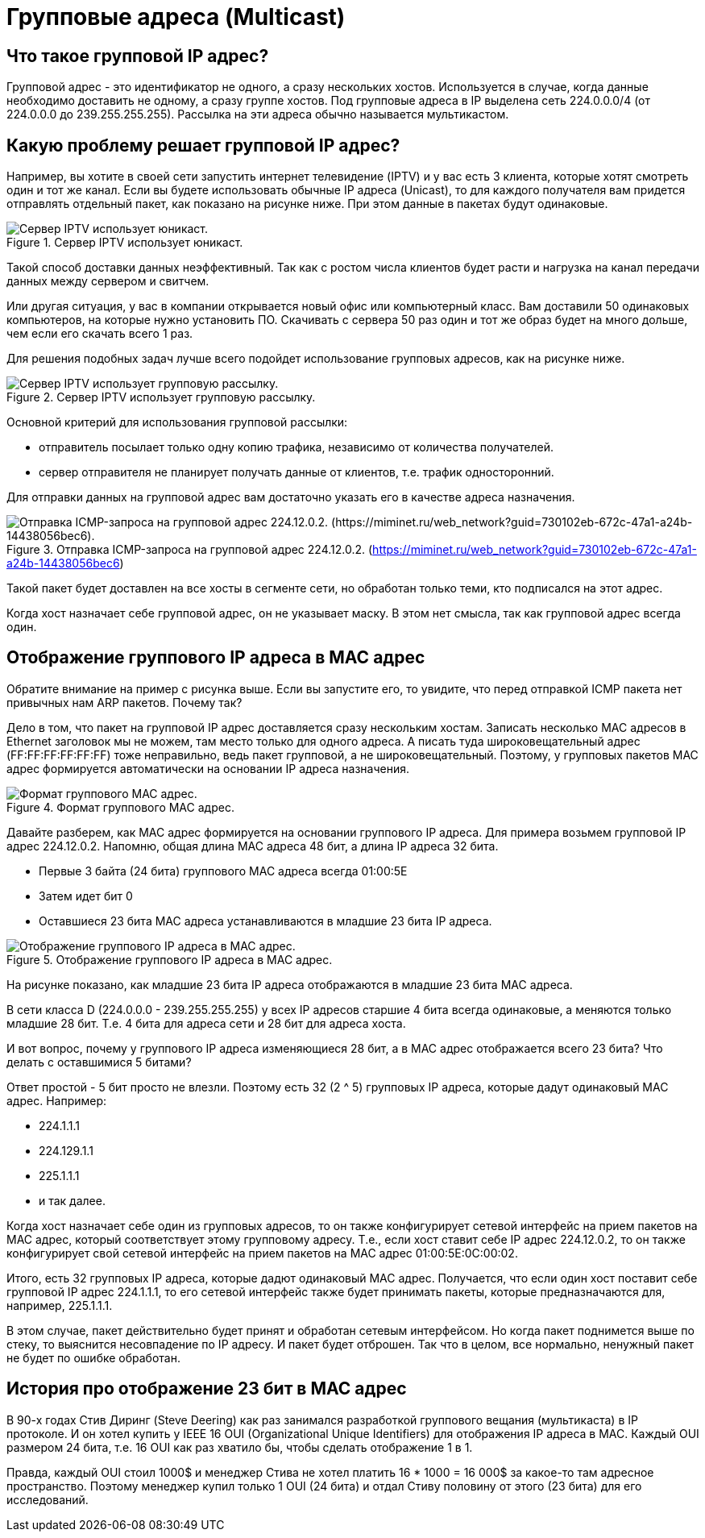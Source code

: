 = Групповые адреса (Multicast)

== Что такое групповой IP адрес?

Групповой адрес - это идентификатор не одного, а сразу нескольких хостов. Используется в случае, когда данные необходимо доставить не одному, а сразу группе хостов. Под групповые адреса в IP выделена сеть 224.0.0.0/4 (от 224.0.0.0 до 239.255.255.255). Рассылка на эти адреса обычно называется мультикастом.

== Какую проблему решает групповой IP адрес?

Например, вы хотите в своей сети запустить интернет телевидение (IPTV) и у вас есть 3 клиента, которые хотят смотреть один и тот же канал.  Если вы будете использовать обычные IP адреса (Unicast), то для каждого получателя вам придется отправлять отдельный пакет, как показано на рисунке ниже. При этом данные в пакетах будут одинаковые.

.Сервер IPTV использует юникаст.
image::{docdir}/images/iptv_unicast.png[Сервер IPTV использует юникаст.]

Такой способ доставки данных неэффективный. Так как с ростом числа клиентов будет расти и нагрузка на канал передачи данных между сервером и свитчем.

Или другая ситуация, у вас в компании открывается новый офис или компьютерный класс. Вам доставили 50 одинаковых компьютеров, на которые нужно установить ПО. Скачивать с сервера 50 раз один и тот же образ будет на много дольше, чем если его скачать всего 1 раз.

Для решения подобных задач лучше всего подойдет использование групповых адресов, как на рисунке ниже.

.Сервер IPTV использует групповую рассылку.
image::{docdir}/images/iptv_multicast.png[Сервер IPTV использует групповую рассылку.]

Основной критерий для использования групповой рассылки:

* отправитель посылает только одну копию трафика, независимо от количества получателей.
* сервер отправителя не планирует получать данные от клиентов, т.е. трафик односторонний.

Для отправки данных на групповой адрес вам достаточно указать его в качестве адреса назначения.

.Отправка ICMP-запроса на групповой адрес 224.12.0.2. (https://miminet.ru/web_network?guid=730102eb-672c-47a1-a24b-14438056bec6)
image::{docdir}/images/icmp_multicast.png[Отправка ICMP-запроса на групповой адрес 224.12.0.2. (https://miminet.ru/web_network?guid=730102eb-672c-47a1-a24b-14438056bec6).]

Такой пакет будет доставлен на все хосты в сегменте сети, но обработан только теми, кто подписался на этот адрес.

Когда хост назначает себе групповой адрес, он не указывает маску. В этом нет смысла, так как групповой адрес всегда один.

== Отображение группового IP адреса в MAC адрес

Обратите внимание на пример с рисунка выше. Если вы запустите его, то увидите, что перед отправкой ICMP пакета нет привычных нам ARP пакетов. Почему так?

Дело в том, что пакет на групповой IP адрес доставляется сразу нескольким хостам. Записать несколько MAC адресов в Ethernet заголовок мы не можем, там место только для одного адреса. А писать туда широковещательный адрес (FF:FF:FF:FF:FF:FF) тоже неправильно, ведь пакет групповой, а не широковещательный. Поэтому, у групповых пакетов MAC адрес формируется автоматически на основании IP адреса назначения.

.Формат группового MAC адрес.
image::{docdir}/images/multicast_l2_addr.png[Формат группового MAC адрес.]

Давайте разберем, как MAC адрес формируется на основании группового IP адреса. Для примера возьмем групповой IP адрес 224.12.0.2. Напомню, общая длина MAC адреса 48 бит, а длина IP адреса 32 бита.

* Первые 3 байта (24 бита) группового MAC адреса всегда 01:00:5E
* Затем идет бит 0
* Оставшиеся 23 бита MAC адреса устанавливаются в младшие 23 бита IP адреса.

.Отображение группового IP адреса в MAC адрес.
image::{docdir}/images/multicast_l2_addr2.png[Отображение группового IP адреса в MAC адрес.]

На рисунке показано, как младшие 23 бита IP адреса отображаются в младшие 23 бита MAC адреса.

В сети класса D (224.0.0.0 - 239.255.255.255) у всех IP адресов старшие 4 бита всегда одинаковые, а меняются только младшие 28 бит. Т.е. 4 бита для адреса сети и 28 бит для адреса хоста.

И вот вопрос, почему у группового IP адреса изменяющиеся 28 бит, а в MAC адрес отображается всего 23 бита? Что делать с оставшимися 5 битами?

Ответ простой - 5 бит просто не влезли. Поэтому есть 32 (2 ^ 5) групповых IP адреса, которые дадут одинаковый MAC адрес. Например:

* 224.1.1.1
* 224.129.1.1
* 225.1.1.1
* и так далее.

Когда хост назначает себе один из групповых адресов, то он также конфигурирует сетевой интерфейс на прием пакетов на MAC адрес, который соответствует этому групповому адресу. Т.е., если хост ставит себе IP адрес 224.12.0.2, то он также конфигурирует свой сетевой интерфейс на прием пакетов на MAC адрес 01:00:5E:0C:00:02.

Итого, есть 32 групповых IP адреса, которые дадют одинаковый MAC адрес. Получается, что если один хост поставит себе групповой IP адрес 224.1.1.1, то его сетевой интерфейс также будет принимать пакеты, которые предназначаются для, например, 225.1.1.1.

В этом случае, пакет действительно будет принят и обработан сетевым интерфейсом. Но когда пакет поднимется выше по стеку, то выяснится несовпадение по IP адресу. И пакет будет отброшен. Так что в целом, все нормально, ненужный пакет не будет по ошибке обработан.

== История про отображение 23 бит в MAC адрес

В 90-х годах Стив Диринг (Steve Deering) как раз занимался разработкой группового вещания (мультикаста) в IP протоколе. И он хотел купить у IEEE 16 OUI (Organizational Unique Identifiers) для отображения IP адреса в MAC. Каждый OUI размером 24 бита, т.е. 16 OUI как раз хватило бы, чтобы сделать отображение 1 в 1.

Правда, каждый OUI стоил 1000$ и менеджер Стива не хотел платить 16 * 1000 = 16 000$ за какое-то там адресное пространство. Поэтому менеджер купил только 1 OUI (24 бита) и отдал Стиву половину от этого (23 бита) для его исследований.



